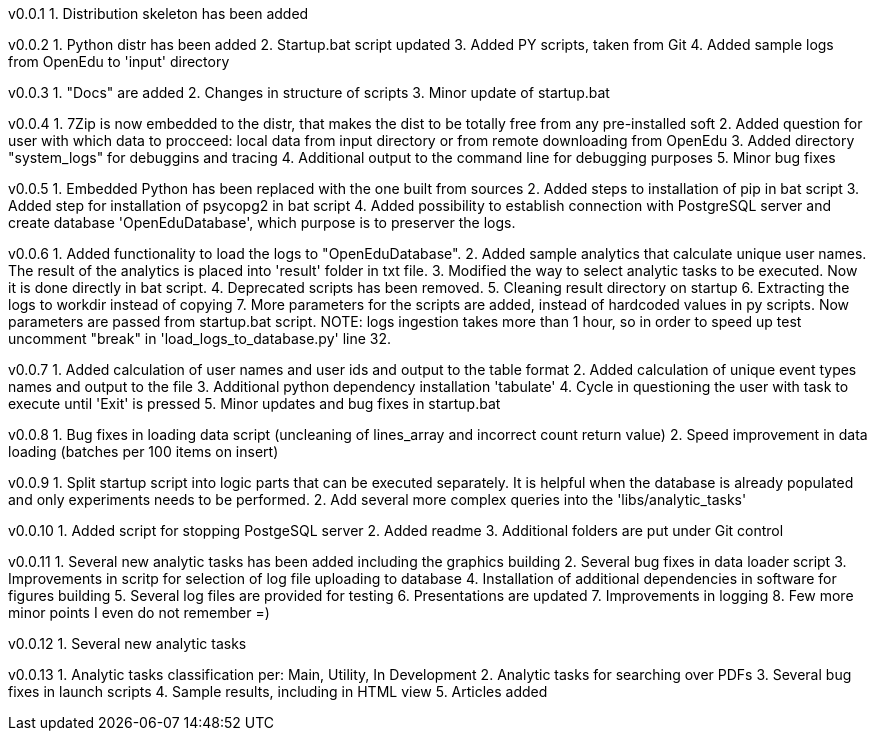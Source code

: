 v0.0.1
  1. Distribution skeleton has been added

v0.0.2
  1. Python distr has been added
  2. Startup.bat script updated
  3. Added PY scripts, taken from Git
  4. Added sample logs from OpenEdu to 'input' directory

v0.0.3
  1. "Docs" are added
  2. Changes in structure of scripts
  3. Minor update of startup.bat

v0.0.4
  1. 7Zip is now embedded to the distr, that makes the dist to be totally free from any pre-installed soft
  2. Added question for user with which data to procceed: local data from input directory or from remote downloading from OpenEdu
  3. Added directory "system_logs" for debuggins and tracing
  4. Additional output to the command line for debugging purposes
  5. Minor bug fixes

v0.0.5
  1. Embedded Python has been replaced with the one built from sources
  2. Added steps to installation of pip in bat script
  3. Added step for installation of psycopg2 in bat script
  4. Added possibility to establish connection with PostgreSQL server and create database 'OpenEduDatabase', which purpose is to preserver the logs.

v0.0.6
  1. Added functionality to load the logs to "OpenEduDatabase".
  2. Added sample analytics that calculate unique user names. The result of the analytics is placed into 'result' folder in txt file.
  3. Modified the way to select analytic tasks to be executed. Now it is done directly in bat script.
  4. Deprecated scripts has been removed.
  5. Cleaning result directory on startup
  6. Extracting the logs to workdir instead of copying
  7. More parameters for the scripts are added, instead of hardcoded values in py scripts. Now parameters are passed from startup.bat script.
  NOTE: logs ingestion takes more than 1 hour, so in order to speed up test uncomment "break" in 'load_logs_to_database.py' line 32.

v0.0.7
  1. Added calculation of user names and user ids and output to the table format
  2. Added calculation of unique event types names and output to the file
  3. Additional python dependency installation 'tabulate'
  4. Cycle in questioning the user with task to execute until 'Exit' is pressed
  5. Minor updates and bug fixes in startup.bat

v0.0.8
  1. Bug fixes in loading data script (uncleaning of lines_array and incorrect count return value)
  2. Speed improvement in data loading (batches per 100 items on insert)

v0.0.9
  1. Split startup script into logic parts that can be executed separately.
     It is helpful when the database is already populated and only experiments needs to be performed.
  2. Add several more complex queries into the 'libs/analytic_tasks'

v0.0.10
  1. Added script for stopping PostgeSQL server
  2. Added readme
  3. Additional folders are put under Git control

v0.0.11
  1. Several new analytic tasks has been added including the graphics building
  2. Several bug fixes in data loader script
  3. Improvements in scritp for selection of log file uploading to database
  4. Installation of additional dependencies in software for figures building
  5. Several log files are provided for testing
  6. Presentations are updated
  7. Improvements in logging
  8. Few more minor points I even do not remember =)

v0.0.12
  1. Several new analytic tasks

v0.0.13
  1. Analytic tasks classification per: Main, Utility, In Development
  2. Analytic tasks for searching over PDFs
  3. Several bug fixes in launch scripts
  4. Sample results, including in HTML view
  5. Articles added

